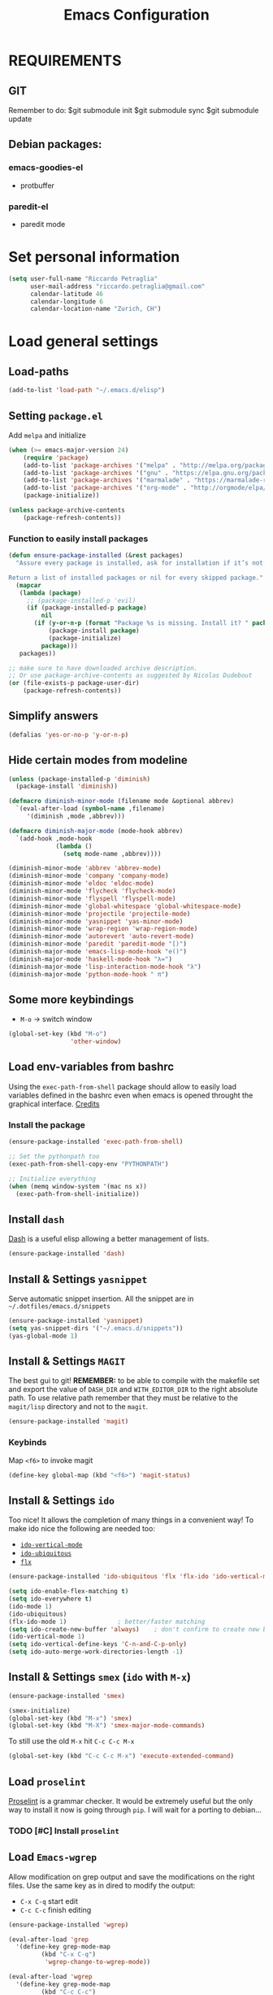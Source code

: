 #+TITLE: Emacs Configuration

* REQUIREMENTS
** GIT
   Remember to do:
   $git submodule init
   $git submodule sync
   $git submodule update

** Debian packages:
*** emacs-goodies-el
    - protbuffer
*** paredit-el
    - paredit mode

* Set personal information
#+BEGIN_SRC emacs-lisp
  (setq user-full-name "Riccardo Petraglia"
        user-mail-address "riccardo.petraglia@gmail.com"
        calendar-latitude 46
        calendar-longitude 6
        calendar-location-name "Zurich, CH")
#+END_SRC

* Load general settings
** Load-paths
   #+BEGIN_SRC emacs-lisp
     (add-to-list 'load-path "~/.emacs.d/elisp")
   #+END_SRC
** Setting =package.el=
   Add =melpa= and initialize
   #+BEGIN_SRC emacs-lisp
     (when (>= emacs-major-version 24)
         (require 'package)
         (add-to-list 'package-archives '("melpa" . "http://melpa.org/packages/") t)
         (add-to-list 'package-archives '("gnu" . "https://elpa.gnu.org/packages/") t)
         (add-to-list 'package-archives '("marmalade" . "https://marmalade-repo.org/packages/") t)
         (add-to-list 'package-archives '("org-mode" . "http://orgmode/elpa/") t)
         (package-initialize))

     (unless package-archive-contents
         (package-refresh-contents))
   #+END_SRC

*** Function to easily install packages
   #+BEGIN_SRC emacs-lisp
     (defun ensure-package-installed (&rest packages)
       "Assure every package is installed, ask for installation if it’s not.

     Return a list of installed packages or nil for every skipped package."
       (mapcar
        (lambda (package)
          ;; (package-installed-p 'evil)
          (if (package-installed-p package)
              nil
            (if (y-or-n-p (format "Package %s is missing. Install it? " package))
                (package-install package)
                (package-initialize)
              package)))
        packages))

     ;; make sure to have downloaded archive description.
     ;; Or use package-archive-contents as suggested by Nicolas Dudebout
     (or (file-exists-p package-user-dir)
         (package-refresh-contents))

   #+END_SRC

** Simplify answers
 #+BEGIN_SRC emacs-lisp
   (defalias 'yes-or-no-p 'y-or-n-p)
 #+END_SRC

** Hide certain modes from modeline
   #+BEGIN_SRC emacs-lisp
     (unless (package-installed-p 'diminish)
       (package-install 'diminish))

     (defmacro diminish-minor-mode (filename mode &optional abbrev)
       `(eval-after-load (symbol-name ,filename)
          '(diminish ,mode ,abbrev)))

     (defmacro diminish-major-mode (mode-hook abbrev)
       `(add-hook ,mode-hook
                  (lambda ()
                    (setq mode-name ,abbrev))))

     (diminish-minor-mode 'abbrev 'abbrev-mode)
     (diminish-minor-mode 'company 'company-mode)
     (diminish-minor-mode 'eldoc 'eldoc-mode)
     (diminish-minor-mode 'flycheck 'flycheck-mode)
     (diminish-minor-mode 'flyspell 'flyspell-mode)
     (diminish-minor-mode 'global-whitespace 'global-whitespace-mode)
     (diminish-minor-mode 'projectile 'projectile-mode)
     (diminish-minor-mode 'yasnippet 'yas-minor-mode)
     (diminish-minor-mode 'wrap-region 'wrap-region-mode)
     (diminish-minor-mode 'autorevert 'auto-revert-mode)
     (diminish-minor-mode 'paredit 'paredit-mode "[)")
     (diminish-major-mode 'emacs-lisp-mode-hook "e()")
     (diminish-major-mode 'haskell-mode-hook "λ=")
     (diminish-major-mode 'lisp-interaction-mode-hook "λ")
     (diminish-major-mode 'python-mode-hook " π")
   #+END_SRC

** Some more keybindings
   - =M-o= → switch window
   #+BEGIN_SRC emacs-lisp
     (global-set-key (kbd "M-o")
                      'other-window)
   #+END_SRC

** Load env-variables from bashrc
   Using the =exec-path-from-shell= package should allow to easily
   load variables defined in the bashrc even when emacs is opened
   throught the graphical interface.
   [[https://github.com/purcell/exec-path-from-shell][Credits]]
*** Install the package
    #+BEGIN_SRC emacs-lisp
      (ensure-package-installed 'exec-path-from-shell)

      ;; Set the pythonpath too
      (exec-path-from-shell-copy-env "PYTHONPATH")

      ;; Initialize everything
      (when (memq window-system '(mac ns x))
        (exec-path-from-shell-initialize))
    #+END_SRC

** Install =dash=
   [[https://github.com/magnars/dash.el][Dash]] is a useful elisp allowing a better management of lists.
   #+BEGIN_SRC emacs-lisp
     (ensure-package-installed 'dash)
   #+END_SRC

** Install & Settings =yasnippet=
   Serve automatic snippet insertion.
   All the snippet are in =~/.dotfiles/emacs.d/snippets=

   #+BEGIN_SRC emacs-lisp
     (ensure-package-installed 'yasnippet)
     (setq yas-snippet-dirs '("~/.emacs.d/snippets"))
     (yas-global-mode 1)
   #+END_SRC

** Install & Settings =MAGIT=
   The best gui to git!
   *REMEMBER:* to be able to compile with the makefile set and export
   the value of =DASH_DIR= and =WITH_EDITOR_DIR= to the right absolute
   path. To use relative path remember that they must be relative to
   the =magit/lisp= directory and not to the =magit=.

   #+BEGIN_SRC emacs-lisp
     (ensure-package-installed 'magit)
   #+END_SRC

*** Keybinds
    Map =<f6>= to invoke magit
    #+BEGIN_SRC emacs-lisp
      (define-key global-map (kbd "<f6>") 'magit-status)
    #+END_SRC

** Install & Settings =ido=
   Too nice! It allows the completion of many things in a convenient
   way!
   To make ido nice the following are needed too:
   - [[https://github.com/creichert/ido-vertical-mode.el][=ido-vertical-mode=]]
   - [[https://github.com/DarwinAwardWinner/ido-ubiquitous][=ido-ubiquitous=]]
   - [[https://github.com/lewang/flx][=flx=]]

   #+BEGIN_SRC emacs-lisp
     (ensure-package-installed 'ido-ubiquitous 'flx 'flx-ido 'ido-vertical-mode)

     (setq ido-enable-flex-matching t)
     (setq ido-everywhere t)
     (ido-mode 1)
     (ido-ubiquitous)
     (flx-ido-mode 1)              ; better/faster matching
     (setq ido-create-new-buffer 'always)    ; don't confirm to create new buffers
     (ido-vertical-mode 1)
     (setq ido-vertical-define-keys 'C-n-and-C-p-only)
     (setq ido-auto-merge-work-directories-length -1)
   #+END_SRC

** Install & Settings =smex= (=ido= with =M-x=)
   #+BEGIN_SRC emacs-lisp
     (ensure-package-installed 'smex)

     (smex-initialize)
     (global-set-key (kbd "M-x") 'smex)
     (global-set-key (kbd "M-X") 'smex-major-mode-commands)
   #+END_SRC

   To still use the old =M-x= hit =C-c C-c M-x=
   #+BEGIN_SRC emacs-lisp
     (global-set-key (kbd "C-c C-c M-x") 'execute-extended-command)
   #+END_SRC

** Load =proselint=
   [[http://proselint.com/][Proselint]] is a grammar checker. It would be extremely useful but
   the only way to install it now is going through =pip=. I will wait
   for a porting to debian...
*** TODO [#C] Install =proselint=

** Load =Emacs-wgrep=
   Allow modification on grep output and save the modifications on the
   right files. Use the same key as in dired to modify the output:
   - =C-x C-q= start edit
   - =C-c C-c= finish editing

   #+BEGIN_SRC emacs-lisp
     (ensure-package-installed 'wgrep)

     (eval-after-load 'grep
       '(define-key grep-mode-map
              (kbd "C-x C-q")
               'wgrep-change-to-wgrep-mode))

     (eval-after-load 'wgrep
       '(define-key grep-mode-map
              (kbd "C-c C-c")
               'wgrep-finish-edit))


     (setq wgrep-auto-save-buffer t)
   #+END_SRC

** Install & Settings =projectile=
   Create a project environment. Look [[https://github.com/bbatsov/projectile][here]] for more details.
   #+BEGIN_SRC emacs-lisp
     (ensure-package-installed 'projectile)
     (projectile-global-mode)
     ;; Since this line is not shown anyway...
     (setq projectile-mode-line "Projectile")
     ;; (add-hook 'find-file-hook
     ;;           (lambda ()
     ;;             (when (file-remote-p default-directory)
     ;;               (setq-local projectile-mode-line "Projectile"))))
   #+END_SRC

*** Load =persp-projectile=
    Allows management of multiple project within a single emacs
    To make [[https://github.com/bbatsov/persp-projectile][=persp-projectile=]] working, [[https://github.com/nex3/perspective-el][=perspective=]] is needed.

    Hit =C-x x p= to change between projects!
    #+BEGIN_SRC emacs-lisp
      (ensure-package-installed 'perspective 'persp-projectile)
      (persp-mode)
      (define-key projectile-mode-map (kbd "C-x x p") 'projectile-persp-switch-project)
    #+END_SRC

** Install & Settings =Bookmark+=
   [[https:www.emacswiki.org/emacs/BookmarkPlus#toc1][Credits & guide]]
   #+BEGIN_SRC emacs-lisp
     (ensure-package-installed 'bookmark+)
   #+END_SRC

** Install & Settings =company-mode=
   Company mode can be found [[http://company-mode.github.io/][here]].
   The following install it automatically
   #+BEGIN_SRC emacs-lisp
     (ensure-package-installed 'company 'company-quickhelp)
   #+END_SRC

   Use company everywhere on emacs!
   #+BEGIN_SRC emacs-lisp
     (add-hook 'after-init-hook 'global-company-mode)
     ;; Also load company-quickhelp
     (company-quickhelp-mode 1)
   #+END_SRC

   Add some default company-backend
   #+BEGIN_SRC emacs-lisp
     (setq company-backends
           '((company-files                ;files and directory
              company-keywords             ;keywords
              company-capf
              company-yasnippet)
             (company-abbrev company-dabbrev)))
   #+END_SRC

   I do not want to wait for completion
   #+BEGIN_SRC emacs-lisp
     (setq company-idle-delay 0)
   #+END_SRC

** Install & Settings =flycheck=
   Useful to check syntax on many languages
   *Rely on other software installed on the machine*
   #+BEGIN_SRC emacs-lisp
     (ensure-package-installed 'flycheck 'flycheck-pos-tip 'flycheck-color-mode-line)
   #+END_SRC

*** Use it globally
    And load also the addons
    #+BEGIN_SRC emacs-lisp
      (add-hook 'after-init-hook #'global-flycheck-mode)

      ;; make the mode line unreadeble
      ;; (eval-after-load "flycheck"
      ;;     '(add-hook 'flycheck-mode-hook 'flycheck-color-mode-line-mode))

      (with-eval-after-load 'flycheck
          (flycheck-pos-tip-mode)
          )
    #+END_SRC

*** Set when checking the file
    #+BEGIN_SRC emacs-lisp
      (setq flycheck-check-syntax-automatically '(mode-enabled save newline idle-change))
      (setq flycheck-idle-change-delay 2)
    #+END_SRC

** Settings =flyspell=
   #+BEGIN_SRC emacs-lisp
     ;; find aspell and hunspell automatically
     (cond
      ;; try hunspell at first
       ;; if hunspell does NOT exist, use aspell
      ((executable-find "hunspell")
       (setq ispell-program-name "hunspell")
       (setq ispell-local-dictionary "en_US")
       (setq ispell-local-dictionary-alist
             ;; Please note the list `("-d" "en_US")` contains ACTUAL parameters passed to hunspell
             ;; You could use `("-d" "en_US,en_US-med")` to check with multiple dictionaries
             '(("en_US" "[[:alpha:]]" "[^[:alpha:]]" "[']" nil ("-d" "en_US") nil utf-8)
               )))

      ((executable-find "aspell")
       (setq ispell-program-name "aspell")
       ;; Please note ispell-extra-args contains ACTUAL parameters passed to aspell
       (setq ispell-extra-args '("--sug-mode=ultra" "--lang=en_US"))))

(eval-after-load "flyspell"
    '(progn
       (define-key flyspell-mouse-map [down-mouse-3] #'flyspell-correct-word)
       (define-key flyspell-mouse-map [mouse-3] #'undefined)))
   #+END_SRC
** COMMENT Install & Settings =ipython-notebook=
   #+BEGIN_SRC emacs-lisp
     ;; (unless (package-installed-p 'ein)
     ;;   (package-install 'ein))
     ;; (unless (package-installed-p 'ein-mumamo)
     ;;   (package-install 'ein-mumamo))
   #+END_SRC
*** Load jedi integration
    #+BEGIN_SRC emacs-lisp
    ;; (add-hook 'ein:connect-mode-hook 'ein:jedi-setup)
    #+END_SRC

** Settings =show-paren-mode=
   This mode provide function that facilitates the understanding
   of parenthesis through highlighting the matching one.
   #+BEGIN_SRC emacs-lisp
     (show-paren-mode 1)
   #+END_SRC

   Set the color of the highlighting
   #+BEGIN_SRC emacs-lisp
     '(show-paren-match ((((class color) (background light)) (:background "cyan4"))))
   #+END_SRC

** Install & Settings =SX=
   #+BEGIN_SRC emacs-lisp
     ;; (setq package-list '(sx))

     ;;   (unless (package-installed-p 'sx)
     ;;     (package-install 'sx))
   #+END_SRC

** Install & Settings =reainbow-delimiter=
   #+BEGIN_SRC emacs-lisp
     (ensure-package-installed 'rainbow-delimiters)
   #+END_SRC

* Utility functions
** Kill current buffer
   #+BEGIN_SRC emacs-lisp
   (defun myf/kill-current-buffer ()
     "Kill the current buffer without prompting."
     (interactive)
     (kill-buffer (current-buffer)))
   #+END_SRC

** Comment/uncomment smarter
   #+BEGIN_SRC emacs-lisp
   (defun myf/comment-or-uncomment-region-or-line ()
     "Comments or uncomments the region or the current line if there's no active region."
     (interactive)
     (let (beg end)
       (if (region-active-p)
           (setq beg (region-beginning) end (region-end))
         (setq beg (line-beginning-position) end (line-end-position)))
       (comment-or-uncomment-region beg end)))
   #+END_SRC

** Defining configs for many modes
*** Useful in many programming modes
	- =C-c M-;= comment the line if region is not selected
	- Use spaces instead of tabs (apparently do not create problems in
      =GNUMake-mode=

	#+BEGIN_SRC emacs-lisp
      (defun prog-mode-config ()
        "For use in many programming mode-hook."
        (local-set-key (kbd "C-c M-;") 'myf/comment-or-uncomment-region-or-line)
        (setq-default indent-tabs-mode nil))
	#+END_SRC

*** Useful in many text modes
    - Use spaces instead of tabs

    #+BEGIN_SRC emacs-lisp
      (defun text-mode-config ()
        "For use in many text mode-hook."
        (setq-default indent-tabs-mode nil))
    #+END_SRC

** Highlight uncommited changes
   Require the =diff-hl=. [[https://github.com/dgutov/diff-hl/][Here]] the git repo.
   #+BEGIN_SRC emacs-lisp
     (ensure-package-installed 'company 'diff-hl)
   #+END_SRC

** Auto-entry =auto-mode-alist=
   #+BEGIN_SRC emacs-lisp
     (defun myf/add-auto-mode (mode &rest patterns)
       "Add entries to `auto-mode-alist' to use `MODE' for all given file `PATTERNS'."
       (dolist (pattern patterns)
         (add-to-list 'auto-mode-alist (cons pattern mode))))
   #+END_SRC
** Switch when opening other buffers
   #+BEGIN_SRC emacs-lisp
     (defun hrs/split-window-below-and-switch ()
       "Split the window horizontally, then switch to the new pane."
       (interactive)
       (split-window-below)
       (other-window 1))

     (defun hrs/split-window-right-and-switch ()
       "Split the window vertically, then switch to the new pane."
       (interactive)
       (split-window-right)
       (other-window 1))
   #+END_SRC

   Always switch when manually opening a new windows
   #+BEGIN_SRC emacs-lisp
     (global-set-key (kbd "C-x 2")
                     'hrs/split-window-below-and-switch)

     (global-set-key (kbd "C-x 3")
                     'hrs/split-window-right-and-switch)
   #+END_SRC

* UI Preferences
** The theme (Material)
   [[https://github.com/cpaulik/emacs-material-theme][Credits]]
*** Load the theme

   #+BEGIN_SRC emacs-lisp
     ;; Load Material
     (add-to-list 'load-path "~/.emacs.d/themes/emacs-material-theme")
     (add-to-list 'custom-theme-load-path "~/.emacs.d/themes/emacs-material-theme")
     ;; Load Solarized
     (add-to-list 'load-path "~/.emacs.d/themes/emacs-color-theme-solarized")
     (add-to-list 'custom-theme-load-path "~/.emacs.d/themes/emacs-color-theme-solarized")
     ;; Load hc-zenburn
     (add-to-list 'load-path "~/.emacs.d/themes/hc-zenburn-emacs")
     (add-to-list 'custom-theme-load-path "~/.emacs.d/themes/hc-zenburn-emacs")
     ;; Load zenburn
     (add-to-list 'load-path "~/.emacs.d/themes/zenburn-emacs")
     (add-to-list 'custom-theme-load-path "~/.emacs.d/themes/zenburn-emacs")
     ;; Load tomorrow...
     (add-to-list 'load-path "~/.emacs.d/themes/tomorrow-theme")
     (add-to-list 'custom-theme-load-path "~/.emacs.d/themes/tomorrow-theme")



     ;; Eventually load a theme
     (load-theme 'tomorrow-night-bright t)

     ;; And also load a font
     (set-frame-font "Monaco-12")

   #+END_SRC

*** Set dark background always
    If want the theme in the terminal to be light, just change the
    last argument of =set-terminal-parameters= to "light". The same
    should work for the x11 framed vesion changing the value in the
    =set-frame-parameters=

    #+BEGIN_SRC emacs-lisp
            ;; (setq solarized-contrast 'high)
            ;; (setq solarized-visibility 'high)
            ;; (set-frame-parameter nil 'background-mode 'dark)
            ;; (set-terminal-parameter nil 'background-mode 'dark)
            ;; (enable-theme 'solarized)

            ;; Method 2
            ;; (add-hook 'after-make-frame-functions
            ;;                     (lambda (frame)
            ;;                       (let ((mode (if (display-graphic-p frame)
            ;;                                       'dark 'dark)))
            ;;                         (set-frame-parameter frame 'background-mode mode)
            ;;                         (set-terminal-parameter frame 'background-mode mode))
            ;;                       (enable-theme 'solarized)))

            ;;;
            ;; Using emacs --daemon and emacsclient I have often had cause to use emacs at the terminal,
            ;; but I like to have a colour scheme in my graphical frames that is unreadable in the console.
            ;; This code lives in my .emacs file and allows me to setup color and font settings for
            ;; graphical frames, but leave the console frames to use the default colour scheme.
            ;; I've found this very useful.  Tested with Emacs 24.0.50.1 @ 2010-20-07 -- Geoff Teale

      ;;       (defun setup-window-system-frame-colours (&rest frame)
      ;;         (if window-system
      ;;             (let ((f (if (car frame)
      ;;     		     (car frame)
      ;;     		   (selected-frame))))
      ;;     	  (progn
      ;; ;;    	    (set-frame-font "Bera Sans Mono-11")
      ;;     	    (set-face-background 'default "#cd0000" f)
      ;;     	    (set-face-foreground 'default "#FFFFFF" f)
      ;;     	    (set-face-background 'fringe  "#000000" f)
      ;;     	    (set-face-background 'cursor "#2F4F4F" f)
      ;;     	    (set-face-background 'mode-line "#2F4F4F" f)
      ;;     	    (set-face-foreground 'mode-line "#BCBf91" f)))))

      ;;       (require 'server)
      ;;       (defadvice server-create-window-system-frame
      ;;         (after set-window-system-frame-colours ())
      ;;         "Set custom frame colours when creating the first frame on a display"
      ;;         (message "Running after frame-initialize")
      ;;         (setup-window-system-frame-colours))
      ;;       (ad-activate 'server-create-window-system-frame)
      ;;       (add-hook 'after-make-frame-functions 'setup-window-system-frame-colours t)
    #+END_SRC

** Highlight the current line
   =global-hl-line-mode= softly highlights the background color of the
   line containing point.
   #+BEGIN_SRC emacs-lisp
     (when window-system
       (global-hl-line-mode))
   #+END_SRC

** Smart Mode Line
   Nice and "smarter" than powerline
   [[https://github.com/Malabarba/smart-mode-line][Credits]]
*** Automatic installation from elpa
    #+BEGIN_SRC emacs-lisp
      (unless (package-installed-p 'smart-mode-line)
        (package-install 'smart-mode-line ))
    #+END_SRC

*** Use it everywhere
    #+BEGIN_SRC emacs-lisp
      (setq sml/no-confirm-load-theme t)
      (setq sml/theme 'respectful)
      (sml/setup)
    #+END_SRC

* dired
  Load up the assorted dired extensions
  - [[https://raw.githubusercontent.com/emacsmirror/emacswiki.org/master/dired%2B.el][=dired+=]]
    #+BEGIN_SRC emacs-lisp
      (load "dired-x")
      (ensure-package-installed 'dired+)
    #+END_SRC

  Always show details (the key =(= toggle this feature)
  #+BEGIN_SRC emacs-lisp
  (setq diredp-hide-details-initially-flag 'nil)
  (setq diredp-hide-details-propagate-flag 'nil)
  #+END_SRC

  Set the information to show in dired through the =ls= switches
  - =l=: Use the long listing format
  - =h=: Use human readable sizes
  - =v=: Sort numbers naturally
  - =A=: Almost all. Doesn't include "=.=" and "=..="

  #+BEGIN_SRC emacs-lisp
  (setq-default dired-listing-switches "-lhva")
  #+END_SRC

  Always copy directory recursiverly instead of asking every time
  #+BEGIN_SRC emacs-lisp
  (setq dired-recursive-copies 'always)
  #+END_SRC

  Ask before recursively /deleting/ a directory, though
  #+BEGIN_SRC emacs-lisp
  (setq dired-recursive-deletes 'top)
  #+END_SRC

** Use Omit Mode
   Set the file to omit with a regex
   #+BEGIN_SRC emacs-lisp
   (setq dired-omit-files "^\\..*\\|^#.*")
   #+END_SRC

   Load omit-mode always with dired
   #+BEGIN_SRC emacs-lisp
   (add-hook 'dired-mode-hook
             (lambda ()
	     (dired-omit-mode 1)
	     ))
   #+END_SRC

* Org-Mode (Configuration needs some check!)
  *REMEMBER:* org-mode needs to be loaded in the init.el file because
   is needed to parse this file!
** Customization
*** Customize TODO
    Set the sequence.
    #+BEGIN_SRC emacs-lisp
      (setq org-todo-keywords '((sequence "TODO(t)" "INPROGRESS(p)" "WAITING(w@)" "|" "DONE(d)" "CANCELED(c@!)")))
    #+END_SRC

    Set the face
    #+BEGIN_SRC emacs-lisp
      (setq org-todo-keyword-faces '(("TODO" . (:foreground "black" :background "red" :weight bold))
                                     ("INPROGRESS" . (:foreground "cyan"))
                                     ("WAITING" . (:foreground "black" :background "yellow" :weight bold))
                                     ("DONE" . (:foreground "green" :strike-through "black"))
                                     ("CANCELED" . (:foreground "dark-grey" :strike-through "black"))))

    #+END_SRC
*** Customize tags
    Set few most important.
    #+BEGIN_SRC emacs-lisp
      (setq org-tag-alist '((:startgroup . nil)
                            ("@work" . ?w)
                            ("@home" . ?h)
                            ("@phone". ?h)
                            (:endgroup . nil)
;                            (:newline . nil)
                            ;; (:startgroup . nil)
                            ;; ("teaching":newline .?t)
                            ;; ("classes":newline . ?c)
                            ;; ("seminars":newline . ?s)
                            ;; ("group-meeting":newline . ?g)
                            ;; (:endgroup . nil)
;                            (:newline . nil)
                            ("important" . ?i)))
    #+END_SRC

    Set the face only for the "important"
    #+BEGIN_SRC emacs-lisp
      (setq org-tag-faces '(("important" . (:foreground "red"  :weight bold))))
    #+END_SRC

*** Customize priorities
    Customize only faces
    #+BEGIN_SRC emacs-lisp
      (setq org-priority-faces '((?A . (:foreground "red" :weight bold))
                                 (?B . (:foreground "blue" :weight bold))
                                 (?C . (:foreground "green" :weight bold))))
    #+END_SRC

*** Customize Agenda
    Display agenda if I am not using emacs for 5 minutes
    #+BEGIN_SRC emacs-lisp

      (defun jump-to-org-agenda ()
        (interactive)
        (let ((buf (get-buffer "*Org Agenda*"))
              wind)
          (if buf
              (if (setq wind (get-buffer-window buf))
                  (select-window wind)
                (if (called-interactively-p)
                    (progn
                      (select-window (display-buffer buf t t))
                      (org-fit-window-to-buffer)
                      ;; (org-agenda-redo)
                      )
                  (with-selected-window (display-buffer buf)
                    (org-fit-window-to-buffer)
                    ;; (org-agenda-redo)
                    )))
            (call-interactively 'org-agenda-list)))
        ;;(let ((buf (get-buffer "*Calendar*")))
        ;;  (unless (get-buffer-window buf)
        ;;    (org-agenda-goto-calendar)))
        )

      ; Uncomment below to show agenda every 5 min
      ;; (run-with-idle-timer 300 t 'jump-to-org-agenda)
    #+END_SRC
** Display preferences
   Use nice bullets instead of asterisks.
   From [[.dotfiles/emacs.d/elisp/org-bullets][here]]
   #+BEGIN_SRC emacs-lisp
   (add-to-list 'load-path "~/.emacs.d/elisp/org-bullets")
   (require 'org-bullets)
   (add-hook 'org-mode-hook
	  (lambda ()
	    (org-bullets-mode t))
   (setq org-hide-leading-stars t))
   #+END_SRC

   Better than =...=
   #+BEGIN_SRC emacs-lisp
   (setq org-ellipsis " ↓ ")
   #+END_SRC

   Use syntax highlighting in source blocks while editing
   #+BEGIN_SRC emacs-lisp
  (setq org-src-fontify-natively t)
   #+END_SRC

   Make TAB act as if it were issued in a buffer of the language’s major mode.
   #+BEGIN_SRC emacs-lisp
   (setq org-src-tab-acts-natively t)
   #+END_SRC

** Task and org-capture management
*** Org files
    Store org-files in =~/Store/org-files=. The main file for the TODO
    stuff is the =~/Store/org-files/index.org=. Archive finished tasks in
    ~/Store/org-files/archive.org=.
    #+BEGIN_SRC emacs-lisp
    (setq org-directory "~/Store/org-files")
    (defun org-file-path (filename)
      "Return the absolute address of an org file, given its relative name."
      (concat (file-name-as-directory org-directory) filename))

    (setq org-index-file (org-file-path "index.org"))
    (setq org-archive-location
          (concat (org-file-path "archive/archive.org") "::* From %s"))
    #+END_SRC

*** Set Agenda files
    Set all the files in =~/Dropbox/org= will be used to build the
    agenda! Also this file and other .org in this directory should be
    used in the agenda...
    #+BEGIN_SRC emacs-lisp
    (setq org-agenda-files '("~/Store/org-files"))
    #+END_SRC

*** Archive when done
    Use =C-c C-x C-s= to mark a todo as done and move it in an
    appropriate place in the archive
    #+BEGIN_SRC emacs-lisp
    (defun mark-done-and-archive ()
      "Mark the state of an org-mode item as DONE and archive it."
      (interactive)
      (org-todo 'done)
      (org-archive-subtree))

    (define-key global-map (kbd "C-c C-x C-s") 'mark-done-and-archive)
    #+END_SRC

    Also record the archived time
    #+BEGIN_SRC emacs-lisp
    (setq org-log-done 'time)
    #+END_SRC

*** Capturing tasks
    Always add the property CREATED
    [[https://gist.github.com/mrvdb/4037694][Credits]]
    #+BEGIN_SRC emacs-lisp
      ;; Allow automatically handing of created/expired meta data.
      ;;
      (require 'org-expiry)
      ;; Configure it a bit to my liking
      (setq
        org-expiry-created-property-name "CREATED" ; Name of property when an item is created
        org-expiry-inactive-timestamps   t         ; Don't have everything in the agenda view
      )

      (defun mrb/insert-created-timestamp()
        "Insert a CREATED property using org-expiry.el for TODO entries"
        (org-expiry-insert-created)
        (org-back-to-heading)
        (org-end-of-line)
        (insert " ")
      )

      ;; Whenever a TODO entry is created, I want a timestamp
      ;; Advice org-insert-todo-heading to insert a created timestamp using org-expiry
      (defadvice org-insert-todo-heading (after mrb/created-timestamp-advice activate)
        "Insert a CREATED property using org-expiry.el for TODO entries"
        (mrb/insert-created-timestamp)
      )
      ;; Make it active
      (ad-activate 'org-insert-todo-heading)

      (require 'org-capture)

      (defadvice org-capture (after mrb/created-timestamp-advice activate)
        "Insert a CREATED property using org-expiry.el for TODO entries"
        ; Test if the captured entry is a TODO, if so insert the created
        ; timestamp property, otherwise ignore
        ;; (when (member (org-get-todo-state) org-todo-keywords-1)
        ;;   (mrb/insert-created-timestamp)))
        (mrb/insert-created-timestamp))
      (ad-activate 'org-capture)
    #+END_SRC


	Define few common tasks as capture templates.
	- Record Ideas in =~/Store/org-files/ideas.org=
	- Shopping list in =~/Store/org-files/shopping.org=
	- Simple TODO in =~/Store/org-files/index.org=

	#+BEGIN_SRC emacs-lisp
      (setq org-capture-templates
        '(("i" "Ideas"
           entry
           (file (org-file-path "ideas.org"))
           "* %?\n")

          ("p" "Projects"
           entry
           (file (org-file-path "projects.org"))
           "* %?\n%^{EFFORT}p\n")

          ("s" "Shopping"
           checkitem
           (file (org-file-path "shopping.org")))

          ("j" "Journal"
           checkitem
           (file+datetree (org-file-path "til.org")))

          ("m" "Mail Todo"
           entry
           (file org-index-file)
           "* TODO %?\n\nFrom: %:from\nTo: %:to\nDate: %:date\nSubject: %a\n----------------\n%i----------------\n")

          ("t" "Todo"
           entry
           (file org-index-file)
           "* TODO %? %^{EFFORT}p\n")))
	#+END_SRC

    Last todo → first entry
    #+BEGIN_SRC emacs-lisp
      (setq org-reverse-note-order t)
    #+END_SRC

** Org-Gcal
*** Automatic installation from elpa of dependacies
    #+BEGIN_SRC emacs-lisp
      ;; (unless (package-installed-p 'alert)
      ;;   (package-install 'alert ))
      ;; (unless (package-installed-p 'request)
      ;;   (package-install 'request ))
      ;; (unless (package-installed-p 'deferred)
      ;;   (package-install 'deferred ))
      ;; (unless (package-installed-p 'request-deferred)
      ;;   (package-install 'request-deferred ))
      ;; (add-to-list 'load-path "~/.emacs.d/plugins/org-gcal.el")
      ;; (require 'org-gcal)
    #+END_SRC

*** Settings
    - project id: org-gcal-1347
    - client id:
      35643638683-giuot00muvo2lj0ufeflndq64jpn5u3n.apps.googleusercontent.com
    - client secret: cKjGhy6xwcvaEEMnQ0tjJ85r
    #+BEGIN_SRC emacs-lisp
      ;; (setq org-gcal-client-id "35643638683-giuot00muvo2lj0ufeflndq64jpn5u3n.apps.googleusercontent.com"
      ;;       org-gcal-client-secret "cKjGhy6xwcvaEEMnQ0tjJ85r"
      ;;       org-gcal-file-alist '(("hcna9ngg1k2ok87210ej0k7680@group.calendar.google.com" . "~/Store/org-files/work.org")
      ;;                             ("riccardo.petraglia@gmail.com" . "~/Store/org-files/personal.org")
      ;;                             ("urnlcsjuoca6m4iifjrsvpfp20@group.calendar.google.com" . "~/Store/org-files/EPFL.org")
      ;;                             ("vjmnq4rcjdcek5bk9qjeb5oun4@group.calendar.google.com" . "~/Store/org-files/important.org")
      ;;                             ("6edabonvog4la5mk5humn8fjmg@group.calendar.google.com" . "~/Store/org-files/OlgaRiccardo.org")))
    #+END_SRC

** Keybindings
   Few nice keys
   #+BEGIN_SRC emacs-lisp
   ; (define-key global-map (kbd "<f5>") 'org-store-link)
   (define-key global-map (kbd "<f5>") 'org-agenda)
   (define-key global-map (kbd "C-c c") 'org-capture)
   #+END_SRC

   Hit =C-c i= to quicly open up my todo list
   #+BEGIN_SRC emacs-lisp
   (defun open-index-file ()
     "Open the master org TODO list."
     (interactive)
     (find-file org-index-file)
     (flycheck-mode -1)
     (end-of-buffer))

    (global-set-key (kbd "C-c i") 'open-index-file)
	#+END_SRC

   Hit =M-n= to quickly open up a capture template for a new todo
   #+BEGIN_SRC emacs-lisp
   (defun org-capture-todo ()
     (interactive)
     (org-capture :keys "t"))

   (global-set-key (kbd "M-n") 'org-capture-todo)
   #+END_SRC

* Programming customization
** Let's always use 4 space when tabifying
    #+BEGIN_SRC emacs-lisp
    (setq-default tab-width 4)
    #+END_SRC

** Minor-modes to use in prog-derived modes
   - =prog-mode-config= -> defined above
   - =turn-on-diff-hl-mode= -> Show which lines are not committed
   - =rainbow-delimiters-mode= -> Colors the parentheses

   #+BEGIN_SRC emacs-lisp
     (add-hook 'prog-mode-hook 'prog-mode-config)
     (add-hook 'prog-mode-hook 'turn-on-diff-hl-mode)
     (add-hook 'prog-mode-hook 'rainbow-delimiters-mode)
     (add-hook 'prog-mode-hook 'which-function-mode)
   #+END_SRC

** LISPS
   All the lisps have some shared features, so we want to do the same
   things for all of them. That includes using =paredit-mode= to balance
   parentheses (and more!), =rainbow-delimiters= to color matching
   parentheses, and highlighting the whole expression when point is on
   a paren.

   #+BEGIN_SRC emacs-lisp
     (ensure-package-installed 'paredit)
     (setq lispy-mode-hooks
           '(clojure-mode-hook
             emacs-lisp-mode-hook
         list-mode-hook
         scheme-mode-hook))

     (dolist (hook lispy-mode-hooks)
       (add-hook hook (lambda ()
                        (setq show-paren-style 'mixed)
                (paredit-mode))))
   #+END_SRC

   Use =eldoc-mode= when writing Emacs lisp

   #+BEGIN_SRC emacs-lisp
     (add-hook 'emacs-lisp-mode-hook 'eldoc-mode)
     ;;(ensure-package-installed 'company 'eldoc-mode)
   #+END_SRC

** bash
   Let's try with 2 spaces indentation
   #+BEGIN_SRC emacs-lisp
   (add-hook 'sh-mode-hook
	  (lambda ()
	    (setq sh-basic-offset 2
		  sh-indentation 2)))
   #+END_SRC

** Python
   To get automatic completion under python let's use jedi with
   company.

*** Let's use the package-manager to install it
    #+BEGIN_SRC emacs-lisp
      (unless (ensure-package-installed 'company-jedi)
        (jedi:install-server))
    #+END_SRC

*** Define an hook config function
    #+BEGIN_SRC emacs-lisp
      (defun python-mode-config ()

        ;; Add company-jedi as a backend for company
        (add-to-list 'company-backends 'company-jedi)

        ;; Some keybinds
        (local-set-key (kbd "M-.")
                       'jedi:goto-definition)
        (local-set-key (kbd "M-,")
                       'jedi:goto-definition-pop-marker)
        (local-set-key (kbd "M-?")
                       'jedi:show-doc)
        (local-set-key (kbd "M-/")
                       'jedi:get-in-function-call)

        ;; Set tooltip method
        (setq jedi:tooltip-method '(pos-tip)))
    #+END_SRC

*** Configure jedi a little bit!
    [[http://emacslife.com/transcripts/2014-05-05%20Emacs%20as%20a%20Python%20IDE%20-%20Drew%20Werner%20-%20EmacsNYC.html#top][Credits]]

    - Define the =jedi-config:with-virtualenv= variable
      #+BEGIN_SRC emacs-lisp
        (defvar jedi-config:with-virtualenv nil
          "Set to non-nil to point to a particular virtualenv")
      #+END_SRC


    - Define variable that will help finding the project root
      #+BEGIN_SRC emacs-lisp
        (defvar jedi-config:vcs-root-sentinel ".git")
        (defvar jedi-config:python-module-sentinel "__init__.py")
      #+END_SRC

    - Function to find the project root given a buffer

      The following variable define which method will be used to find
      the project root. The variable can be one of =get-project-root=
      or =get-project-root-with-file=

      #+BEGIN_SRC emacs-lisp
        (defvar jedi-config:find-root-function
          'get-project-root-with-function)
      #+END_SRC


      - (Method 1: The directory containing the .git subdir)
        #+BEGIN_SRC emacs-lisp
          (defun get-project-root-with-function (buf repo-type init-file)
            (vc-find-root (expand-file-name (buffer-file-name buf))
                          repo-type))

        #+END_SRC

      - (Method 2: More robust - Taken from [[
][here]].)
        #+BEGIN_SRC emacs-lisp
          (defun get-project-root-with-file (buf repo-file &optional init-file)
            "Guesses that the python root is the less 'deep' of either:
                -- the root directory of the repository, or
                -- the directory before the first directory after the root
                   having the init-file file (e.g. __init__.py)"

            ;; make list of directories from root, removing empty
            (defun make-dir-list (path)
              (delq nil (mapcar (lambda (x)
                                  (and (not (string= x ""))
                                        x))
                                (split-string path "/"))))

            ;; convert a list of directories to a path starting at "/"
            (defun dir-list-to-path (dirs)
              (mapconcat 'identity (cons "" dirs)
                         "/"))

            ;; a little something to try to find the "best" root directory
            (defun try-find-best-root (base-dir buffer-dir current)
              (cond (base-dir ;; traverse until we reach the base
                     (try-find-best-root (cdr base-dir)
                                          (cdr buffer-dir)
                                          (append current (list (car buffer-dir)))))
                    (buffer-dir ;; try until we hit the current directory
                     (let* ((next-dir (append current (list (car buffer-dir))))
                            (file-file (concat (dir-list-to-path next-dir)
                                               "/" init-file)))
                       (if (file-exists-p file-file)
                           (dir-list-to-path current)
                         (try-find-best-root nil (cdr buffer-dir)
                                              next-dir))))
                    (t nil)))

            (let* ((buffer-dir (expand-file-name (file-name-directory (buffer-file-name buf))))
                   (vc-root-dir (vc-find-root buffer-dir repo-file)))
              (if (and init-file vc-root-dir)
                  (try-find-best-root
                   (make-dir-list (expand-file-name vc-root-dir))
                   (make-dir-list buffer-dir)
                   '())
                vc-root-dir))) ;; default to vc root if init file not given
        #+END_SRC


    - Call the next one on initialization
      #+BEGIN_SRC emacs-lisp
        (defun current-buffer-project-root ()
          (funcall jedi-config:find-root-function (current-buffer)
                   jedi-config:vcs-root-sentinel jedi-config:python-module-sentinel))
      #+END_SRC

    - Define a function to add options to the =jedi:server-args=
      #+BEGIN_SRC emacs-lisp
        (defun jedi-config:setup-server-args ()
           ;; little helper macro for building the arglist
           (defmacro add-args (arg-list arg-name arg-value)
             `(setq ,arg-list (append ,arg-list (list ,arg-name ,arg-value))))
           ;; and now define the args
           (let ((project-root (current-buffer-project-root)))

             (set (make-local-variable 'jedi:server-args) nil)

             (when project-root
               (message (format "Adding system path: %s" project-root))
               (set 'jedi:server-args (list "--sys-path" project-root))
               ;; (add-args jedi:server-args "--sys-path" project-root)
               )

             (when jedi-config:with-virtualenv
               (message (format "Adding virtualenv: %s" jedi-config:with-virtualenv))
               (add-args jedi:server-args "--virtual-env" jedi-config:with-virtualenv))))
      #+END_SRC

    - Define the python to run
      #+BEGIN_SRC emacs-lisp
        (defvar jedi-config:use-system-python t)
        (defun jedi-config:set-python-executable ()
          ; (set-exec-path-from-shell-PATH) ; Needed in MAC OS X
          (make-local-variable 'jedi:server-command)
          (set 'jedi:server-command
               (list (executable-find "python")
                     (cadr default-jedi-server-command))))
      #+END_SRC

    - Set python3 as default
      #+BEGIN_SRC emacs-lisp
        (set 'jedi:environment-root "p3-default")

        ;; (setq python-environment-virtualenv
        ;;       (append python-environment-virtualenv
        ;;               ’("--python" "/usr/local/bin/python3")))
      #+END_SRC

    - Get the signature tooltip as soon as possible (do not work!)
      #+BEGIN_SRC emacs-lisp
        (setq jedi:get-in-function-call-delay 1000)
        (setq jedi:get-in-function-call-timeout 5000)
      #+END_SRC

*** Hooking the python-mode
    Apply necessary hooks to python. Remember that some of the hooks
    are already applied at the =prog-mode= level
    #+BEGIN_SRC emacs-lisp
      (add-hook 'python-mode-hook 'python-mode-config)
      (add-hook 'python-mode-hook 'jedi-config:setup-server-args)
      ;; Remove trailing whitespaces
      (add-hook 'python-mode-hook
                (lambda () (add-to-list 'write-file-functions 'delete-trailing-whitespace)))
      ;; (when jedi-config:use-system-python
      ;;   (add-hook 'python-mode-hook 'jedi-config:set-python-executable))
      (setq jedi:complete-on-dot t)
    #+END_SRC

** Fortran 90
** C/C++
*** Install irony
    - [[https:github.com/Sarcasm/irony][irony]]
    - [[https://github.com/ikirill/irony-eldoc][irony-eldoc]]
    - [[https:github.com/Sarcasm/flycheck-irony][flycheck-irony]]
    - [[https:github.com/Sarcarms/company-iron][company-iron]]
    - company-irony-c-headers
   #+BEGIN_SRC emacs-lisp
     (ensure-package-installed 'irony 'company-irony 'flycheck-irony
                               'irony-eldoc 'company-irony-c-headers
                               'company-rtags 'flycheck-rtags)
   #+END_SRC

*** Installing Rtags support
   #+BEGIN_SRC emacs-lisp
     (ensure-package-installed 'rtags)
   #+END_SRC

*** Configure irony
     [[https://gist.github.com/soonhokong/7c2bf6e8b72dbc71c93b][start-here]] and [[http://syamajala.github.io/c-ide.html][here]]
**** Default configuration
    #+BEGIN_SRC emacs-lisp
      (add-hook 'c++-mode-hook 'irony-mode)
      (add-hook 'c-mode-hook 'irony-mode)
      (add-hook 'objc-mode-hook 'irony-mode)

      ;; replace the `completion-at-point' and `complete-symbol' bindings in
      ;; irony-mode's buffers by irony-mode's function
      (defun my-irony-mode-hook ()
        (define-key irony-mode-map [remap completion-at-point]
          'irony-completion-at-point-async)
        (define-key irony-mode-map [remap complete-symbol]
          'irony-completion-at-point-async))
      (add-hook 'irony-mode-hook 'my-irony-mode-hook)
      (add-hook 'irony-mode-hook 'irony-cdb-autosetup-compile-options)

      ;; Use irony-eldoc in irony-mode
      (add-hook 'irony-mode-hook 'irony-eldoc)
      ;; Use flycheck in irony-mode
      (eval-after-load 'flycheck
        '(add-hook 'flycheck-mode-hook #'flycheck-irony-setup))
      ;; Use company backend with irony mode
      (require 'company-irony-c-headers)
      (eval-after-load 'company
        '(add-to-list
          'company-backends '(company-irony-c-headers company-irony))
        )
    #+END_SRC

**** Rtags configuration
     #+BEGIN_SRC emacs-lisp
       (ensure-package-installed 'company-rtags)
       (require 'rtags)
       (require 'company-rtags)

       (setq rtags-completions-enabled t)
       (eval-after-load 'company
         '(add-to-list
               'company-backends 'company-rtags))
       (setq rtags-autostart-diagnostics t)
       (rtags-enable-standard-keybindings)

       ;; Enable flycheck with rtags
       (require 'flycheck-rtags)
       (defun my-flycheck-rtags-setup ()
           (flycheck-select-checker 'rtags)
             (setq-local flycheck-highlighting-mode nil)
             ;; RTags creates more accurate overlays.
               (setq-local flycheck-check-syntax-automatically nil))
       ;; c-mode-common-hook is also called by c++-mode
       (add-hook 'c-mode-common-hook #'my-flycheck-rtags-setup)

     #+END_SRC

**** cmake-ide
   #+BEGIN_SRC emacs-lisp
     (unless (package-installed-p 'cmake-ide)
       (package-install 'cmake-ide))

     (cmake-ide-setup)
   #+END_SRC

   To have cmake-ide automatically create a compilation commands file
   in your project root create a .dir-locals.el containing the
   following:

   #+BEGIN_EXAMPLE
   ((nil . ((cmake-ide-build-dir . "<PATH_TO_PROJECT_BUILD_DIRECTORY>"))))
   #+END_EXAMPLE

   You can now build your project using M-x
   =cmake-ide-compile=. Additionally, cmake-ide will automatically
   update your RTags index as well.

** Julia
*** Automatic installation from melpa
   #+BEGIN_SRC emacs-lisp
     (ensure-package-installed 'julia-mode 'julia-shell)
    #+END_SRC

*** Load the mode with .jl files
    #+BEGIN_SRC emacs-lisp
      (add-to-list 'auto-mode-alist '("\\.js\\'" . julia-mode))
    #+END_SRC

** YAML format =YAML-mode=
   Major mode for yaml format.
   A small description can be found [[https://www.emacswiki.org/emacs/YamlMode][here]].

   Install the mode!
   #+BEGIN_SRC emacs-lisp
     (ensure-package-installed 'yaml-mode)
   #+END_SRC
   Use it with yaml files
   #+BEGIN_SRC emacs-lisp
     (add-hook 'yaml-mode-hook
               (lambda ()
                 (define-key yaml-mode-map "\C-m" 'newline-and-indent)))
   #+END_SRC

* Editing customization
** Minor-modes to use in text-derived modes
   - =auto-fill-mode=
   - =flyspell-mode=
   #+BEGIN_SRC emacs-lisp
    (add-hook 'text-mode-hook 'auto-fill-mode)
;;    (add-hook 'text-mode-hook 'flyspell-mode)
   #+END_SRC

** Buffers and windows
   =*scratch*= buffer cannot be killed!
   #+BEGIN_SRC emacs-lisp
     ;; (ensure-package-installed 'protbuf)
     (require 'protbuf)
     (protect-buffer-from-kill-mode nil (get-buffer "*scratch*"))
   #+END_SRC

   Always kill the current buffer
   #+BEGIN_SRC emacs-lisp
   (global-set-key (kbd "C-x k") 'myf/kill-current-buffer)
   #+END_SRC

** Markdown
   Associate =markdown-mode= with =.md= extension
   #+BEGIN_SRC emacs-lisp
     (myf/add-auto-mode 'markdown-mode "\\.md$")
   #+END_SRC

** Latex
   Install AUCTEX
   #+BEGIN_SRC emacs-lisp
     (ensure-package-installed 'auctex)
   #+END_SRC
   Active AUCTEX and REVTEX when using Latex.
   #+BEGIN_SRC emacs-lisp
     (require 'reftex)
     (add-hook 'LaTeX-mode-hook 'turn-on-reftex)   ; with AUCTeX LaTeX mode
     (setq reftex-plug-into-AUCTeX t)
   #+END_SRC

** Personal customization
*** Fixing the mark commands in transient mark mode
    Taken from [[https://www.masteringemacs.org/article/fixing-mark-commands-transient-mark-mode][here]].
**** Set the mark
     #+BEGIN_SRC emacs-lisp
      (defun grhawk:push-mark-no-activate ()
        "Pushes `point' to `mark-ring' and does not activate the region.
         Equivalent to \\[set-mark-command] when \\[transient-mark-mode] is disabled"
        (interactive)
        (push-mark (point) t nil)
        (message "Pushed mark to ring"))

      (global-set-key (kbd "C-`") 'grhawk:push-mark-no-activate)
    #+END_SRC

**** Jump to mark
     #+BEGIN_SRC emacs-lisp
       (defun grhawk:jump-to-mark ()
         "Jumps to the local mark, respecting the `mark-ring` order.
          This is the same as using \\[set-mark-command] with the prefix argument."
         (interactive)
         (set-mark-command 1))

       (global-set-key (kbd "M-`") 'grhawk:jump-to-mark)
     #+END_SRC

**** Do not activate region when using C-x C-x
     #+BEGIN_SRC emacs-lisp
       (defun grhawk:exchange-point-and-mark-no-activate ()
         "Identical to \\[exchange-point-and-mark] but will not activate the region."
         (interactive)
         (exchange-point-and-mark)
         (deactivate-mark nil))

       (define-key global-map [remap exchange-point-and-mark]
         'grhawk:exchange-point-and-mark-no-activate)
     #+END_SRC

** Quantum Espresso emacs-mode
   #+BEGIN_SRC emacs-lisp
     (add-to-list 'load-path "~/.dotfiles/emacs.d/plugins/qe-modes/")
   #+END_SRC

* Miscellanea
** Copy & Paste
   Function that allow copy and paste through tmux
   #+BEGIN_SRC emacs-lisp
      (setq x-select-enable-clipboard t
         x-select-enable-primary t)
   #+END_SRC

** General keybindings
   #+BEGIN_SRC emacs-lisp
     (global-set-key [S-mouse-2] 'browse-url-at-mouse) ; Open the link on the browser
     (global-set-key (kbd "C-x C-b") 'ibuffer)         ; Replace buffer-list with ibuffer
     (global-set-key (kbd "C-c o") 'occur)             ; Bind to occur
     (global-set-key (kbd "M-I") 'imenu)               ; Bind to imenu
   #+END_SRC

** Key mapping
   [[https://github.com/Malabarba/smart-mode-line][This]] is a nice place that explain how to do key mapping. Pay
   attention that sometime it could be that the key are intercepted by
   tmux or by urxvt.
*** Mod + Arrows
    #+BEGIN_SRC emacs-lisp

          (define-key function-key-map "\033[1;3C" [M-right])
          (define-key function-key-map "\033[1;3D" [M-left])
          (define-key function-key-map "\033[1;3A" [M-up])
          (define-key function-key-map "\033[1;3B" [M-down])

          (define-key function-key-map "\033[1;2C" [S-right])
          (define-key function-key-map "\033[1;2D" [S-left])
          (define-key function-key-map "\033[1;2A" [S-up])
          (define-key function-key-map "\033[1;2B" [S-down])

          (define-key function-key-map "\033[1;4C" [S-M-right])
          (define-key function-key-map "\033[1;4D" [S-M-left])
          (define-key function-key-map "\033[1;4A" [S-M-up])
          (define-key function-key-map "\033[1;4B" [S-M-down])
          (define-key function-key-map "\033[1;5C" [C-right])

          (define-key function-key-map "\033[1;5D" [C-left])
          (define-key function-key-map "\033[1;5A" [C-up])
          (define-key function-key-map "\033[1;5B" [C-down])

          (define-key function-key-map "\033[1;7C" [C-M-right])
          (define-key function-key-map "\033[1;7D" [C-M-left])
          (define-key function-key-map "\033[1;7A" [C-M-up])
          (define-key function-key-map "\033[1;7B" [C-M-down])
    #+END_SRC

* Few Hints
** Compiling elisp
   It looks that compiled modules works much faster than clear ones.
   To compile a file use the folliwing snippet:

   =(byte-compile-file  "<name_of_file>")=

   or from shell:

   =emacs -batch -f batch-byte-compile *.el=
